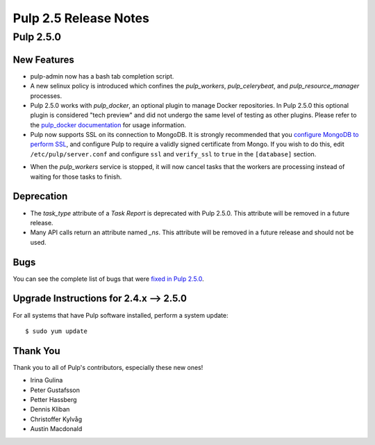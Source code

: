 =========================
Pulp 2.5 Release Notes
=========================

Pulp 2.5.0
===========

New Features
------------

- pulp-admin now has a bash tab completion script.

- A new selinux policy is introduced which confines the `pulp_workers`, `pulp_celerybeat`, and
  `pulp_resource_manager` processes.

- Pulp 2.5.0 works with `pulp_docker`, an optional plugin to manage Docker
  repositories. In Pulp 2.5.0 this optional plugin is considered "tech preview"
  and did not undergo the same level of testing as other plugins. Please
  refer to the
  `pulp_docker documentation <https://github.com/pulp/pulp_docker/tree/master/docs/user-guide>`_
  for usage information.

- Pulp now supports SSL on its connection to MongoDB. It is strongly recommended that you
  `configure MongoDB to perform SSL`_, and configure Pulp to require a validly signed certificate
  from Mongo. If you wish to do this, edit ``/etc/pulp/server.conf`` and configure ``ssl`` and
  ``verify_ssl`` to ``true`` in the ``[database]`` section.

.. _configure MongoDB to perform SSL: http://docs.mongodb.org/v2.4/tutorial/configure-ssl/#configure-mongod-and-mongos-for-ssl

- When the `pulp_workers` service is stopped, it will now cancel tasks that the
  workers are processing instead of waiting for those tasks to finish.

Deprecation
-----------

- The `task_type` attribute of a `Task Report` is deprecated with Pulp 2.5.0. This attribute will
  be removed in a future release.

- Many API calls return an attribute named `_ns`. This attribute will be removed in a future
  release and should not be used.

Bugs
----

You can see the complete list of bugs that were
`fixed in Pulp 2.5.0 <https://bugzilla.redhat.com/buglist.cgi?bug_status=VERIFIED&bug_status=RELEASE_PENDING&bug_status=CLOSED&classification=Community&component=API%2Fintegration&component=async%2Ftasks&component=consumers&component=documentation&component=nodes&component=rel-eng&component=user-experience&component=z_other&list_id=2768089&product=Pulp&query_format=advanced&target_release=2.5.0>`_.

.. _2.4.x_upgrade_to_2.5.0:

Upgrade Instructions for 2.4.x --> 2.5.0
-----------------------------------------

For all systems that have Pulp software installed, perform a system update::

    $ sudo yum update

Thank You
---------

Thank you to all of Pulp's contributors, especially these new ones!

- Irina Gulina
- Peter Gustafsson
- Petter Hassberg
- Dennis Kliban
- Christoffer Kylvåg
- Austin Macdonald
